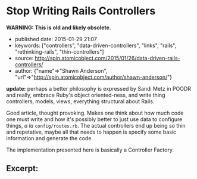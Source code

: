* Stop Writing Rails Controllers

*WARNING: This is old and likely obsolete.*

- published date: 2015-01-29 21:07
- keywords: ["controllers", "data-driven-controllers", "links", "rails", "rethinking-rails", "thin-controllers"]
- source: http://spin.atomicobject.com/2015/01/26/data-driven-rails-controllers/
- author: {"name"=>"Shawn Anderson", "url"=>"http://spin.atomicobject.com/author/shawn-anderson/"}

*update:* perhaps a better philosophy is expressed by Sandi Metz in POODR and really, embrace Ruby's object oriented-ness, and write thing controllers, models, views, everything structural about Rails.

Good article, thought provoking. Makes one think about how much code one must write and how it's possibly better to just use data to configure things, /a la/ =config/routes.rb=. The actual controllers end up being so thin and repetative, maybe all that needs to happen is specify some basic information and generate the code.

The implementation presented here is basically a Controller Factory.

** Excerpt:

 #+BEGIN_QUOTE
   ** Data Driven Controllers

   Data Driven Controllers (DDC) lets you declare via data how to convert back and forth from HTTP to your application's domain without the need for code. By adhering to a couple of interfaces, you can avoid writing most controller code and tests. DDC breaks the process of handling a request into three parts.
 #+END_QUOTE

 #+BEGIN_QUOTE
   *** 1. Convert parameters.

   This step is handled by some sort of context builder. It is mostly in charge of gathering parameters, but may need to pluck out additional information from the controller. The information is collected into a form that the domain code can digest (usually a data blob via a Hash or Struct).
 #+END_QUOTE

 #+BEGIN_QUOTE
   *** 2. Process the domain request / action.

   The domain level service object takes the necessary information and processes it (update the database, send emails, external services). The service then returns a result that knows nothing about HTTP-land. It includes things like status (application, not HTTP), objects, errors, etc.
 #+END_QUOTE

 #+BEGIN_QUOTE
   *** 3. Glue.

   DDC is the glue that holds it all together. It creates a controller class that does all the default things for you, but allows you to override and fill in the blanks where necessary. When defining your glue, you simply tell the action how to get the params from the context builder and what service object to send them off to.
 #+END_QUOTE

